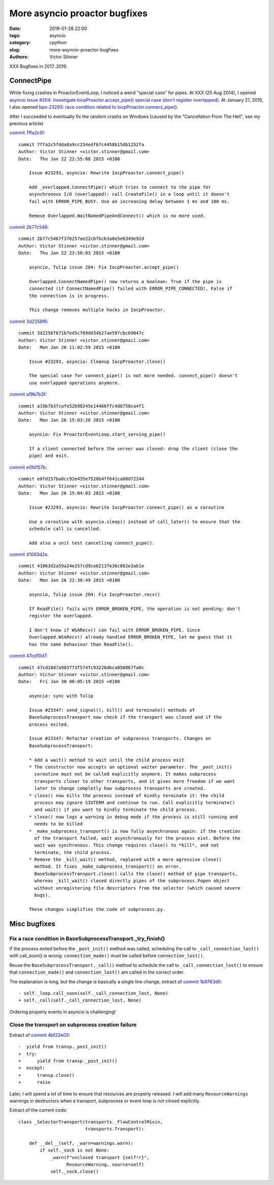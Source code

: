 ++++++++++++++++++++++++++++++
More asyncio proactor bugfixes
++++++++++++++++++++++++++++++

:date: 2019-01-28 22:00
:tags: asyncio
:category: cpython
:slug: more-asyncio-proactor-bugfixes
:authors: Victor Stinner

XXX Bugfixes in 2017..2019.


ConnectPipe
===========

While fixing crashes in ProactorEventLoop, I noticed a weird "special case" for
pipes. At XXX (25 Aug 2014), I opened `asyncio issue #204: Investigate
IocpProactor.accept_pipe() special case (don't register overlapped)
<https://github.com/python/asyncio/issues/204>`__. At January 21, 2015, I also
opened `bpo-23293: race condition related to IocpProactor.connect_pipe()
<https://bugs.python.org/issue23293>`_.

After I succeeded to eventually fix the random crashs on Windows (caused by the "Cancellation From The Hell", see my previous article)

`commit 7ffa2c5f <https://github.com/python/cpython/commit/7ffa2c5fdda8a9cc254edf67c4458b15db1252fa>`__::

   commit 7ffa2c5fdda8a9cc254edf67c4458b15db1252fa
   Author: Victor Stinner <victor.stinner@gmail.com>
   Date:   Thu Jan 22 22:55:08 2015 +0100

       Issue #23293, asyncio: Rewrite IocpProactor.connect_pipe()

       Add _overlapped.ConnectPipe() which tries to connect to the pipe for
       asynchronous I/O (overlapped): call CreateFile() in a loop until it doesn't
       fail with ERROR_PIPE_BUSY. Use an increasing delay between 1 ms and 100 ms.

       Remove Overlapped.WaitNamedPipeAndConnect() which is no more used.

`commit 2b77c546 <https://github.com/python/cpython/commit/2b77c5467f376257ae22cbfbcb3a0e5e6349e92d>`__::

   commit 2b77c5467f376257ae22cbfbcb3a0e5e6349e92d
   Author: Victor Stinner <victor.stinner@gmail.com>
   Date:   Thu Jan 22 23:50:03 2015 +0100

       asyncio, Tulip issue 204: Fix IocpProactor.accept_pipe()

       Overlapped.ConnectNamedPipe() now returns a boolean: True if the pipe is
       connected (if ConnectNamedPipe() failed with ERROR_PIPE_CONNECTED), False if
       the connection is in progress.

       This change removes multiple hacks in IocpProactor.


`commit 3d2256f6 <https://github.com/python/cpython/commit/3d2256f671b7ed5c769dd34b27ae597cbc69047c>`__::

   commit 3d2256f671b7ed5c769dd34b27ae597cbc69047c
   Author: Victor Stinner <victor.stinner@gmail.com>
   Date:   Mon Jan 26 11:02:59 2015 +0100

       Issue #23293, asyncio: Cleanup IocpProactor.close()

       The special case for connect_pipe() is not more needed. connect_pipe() doesn't
       use overlapped operations anymore.


`commit a19b7b3f <https://github.com/python/cpython/commit/a19b7b3fcafe52b98245e14466ffc4d6750ca4f1>`__::

   commit a19b7b3fcafe52b98245e14466ffc4d6750ca4f1
   Author: Victor Stinner <victor.stinner@gmail.com>
   Date:   Mon Jan 26 15:03:20 2015 +0100

       asyncio: Fix ProactorEventLoop.start_serving_pipe()

       If a client connected before the server was closed: drop the client (close the
       pipe) and exit.

`commit e0fd157b <https://github.com/python/cpython/commit/e0fd157ba0cc92e435e7520b4ff641ca68d72244>`__::

   commit e0fd157ba0cc92e435e7520b4ff641ca68d72244
   Author: Victor Stinner <victor.stinner@gmail.com>
   Date:   Mon Jan 26 15:04:03 2015 +0100

       Issue #23293, asyncio: Rewrite IocpProactor.connect_pipe() as a coroutine

       Use a coroutine with asyncio.sleep() instead of call_later() to ensure that the
       schedule call is cancelled.

       Add also a unit test cancelling connect_pipe().

`commit 41063d2a <https://github.com/python/cpython/commit/41063d2a59a24e257cd9ce62137e36c862e3ab1e>`__::

   commit 41063d2a59a24e257cd9ce62137e36c862e3ab1e
   Author: Victor Stinner <victor.stinner@gmail.com>
   Date:   Mon Jan 26 22:30:49 2015 +0100

       asyncio, Tulip issue 204: Fix IocpProactor.recv()

       If ReadFile() fails with ERROR_BROKEN_PIPE, the operation is not pending: don't
       register the overlapped.

       I don't know if WSARecv() can fail with ERROR_BROKEN_PIPE. Since
       Overlapped.WSARecv() already handled ERROR_BROKEN_PIPE, let me guess that it
       has the same behaviour than ReadFile().

`commit 47cd10d7 <https://github.com/python/cpython/commit/47cd10d7a903773f574fc93220dbca850067fa0c>`__::

   commit 47cd10d7a903773f574fc93220dbca850067fa0c
   Author: Victor Stinner <victor.stinner@gmail.com>
   Date:   Fri Jan 30 00:05:19 2015 +0100

       asyncio: sync with Tulip

       Issue #23347: send_signal(), kill() and terminate() methods of
       BaseSubprocessTransport now check if the transport was closed and if the
       process exited.

       Issue #23347: Refactor creation of subprocess transports. Changes on
       BaseSubprocessTransport:

       * Add a wait() method to wait until the child process exit
       * The constructor now accepts an optional waiter parameter. The _post_init()
         coroutine must not be called explicitly anymore. It makes subprocess
         transports closer to other transports, and it gives more freedom if we want
         later to change completly how subprocess transports are created.
       * close() now kills the process instead of kindly terminate it: the child
         process may ignore SIGTERM and continue to run. Call explicitly terminate()
         and wait() if you want to kindly terminate the child process.
       * close() now logs a warning in debug mode if the process is still running and
         needs to be killed
       * _make_subprocess_transport() is now fully asynchronous again: if the creation
         of the transport failed, wait asynchronously for the process eixt. Before the
         wait was synchronous. This change requires close() to *kill*, and not
         terminate, the child process.
       * Remove the _kill_wait() method, replaced with a more agressive close()
         method. It fixes _make_subprocess_transport() on error.
         BaseSubprocessTransport.close() calls the close() method of pipe transports,
         whereas _kill_wait() closed directly pipes of the subprocess.Popen object
         without unregistering file descriptors from the selector (which caused severe
         bugs).

       These changes simplifies the code of subprocess.py.

Misc bugfixes
=============

Fix a race condition in BaseSubprocessTransport._try_finish()
-------------------------------------------------------------

If the process exited before the ``_post_init()`` method was called, scheduling
the call to ``_call_connection_lost()`` with call_soon() is wrong:
``connection_made()`` must be called before ``connection_lost()``.

Reuse the ``BaseSubprocessTransport._call()`` method to schedule the call to
``_call_connection_lost()`` to ensure that ``connection_made()`` and
``connection_lost()`` are called in the correct order.

The explanation is long, but the change is basically a single line change,
extract of `commit 1b9763d0
<https://github.com/python/cpython/commit/1b9763d0a9c62c13dc2a06770032e5906b610c96>`__::

      - self._loop.call_soon(self._call_connection_lost, None)
      + self._call(self._call_connection_lost, None)

Ordering properly events in asyncio is challenging!

Close the transport on subprocess creation failure
--------------------------------------------------

Extract of `commit 4bf22e03
<https://github.com/python/cpython/commit/4bf22e033e975f61c33752db5a3764dc0f7d0b03>`__::

   -  yield from transp._post_init()
   +  try:
   +      yield from transp._post_init()
   +  except:
   +      transp.close()
   +      raise

Later, I will spend a lot of time to ensure that resources are properly
released. I will add many ``ResourceWarnings`` warnings in destructors when a
transport, subprocess or event loop is not closed explicitly.

Extract of the current code::

   class _SelectorTransport(transports._FlowControlMixin,
                            transports.Transport):

       def __del__(self, _warn=warnings.warn):
           if self._sock is not None:
               _warn(f"unclosed transport {self!r}",
                     ResourceWarning, source=self)
               self._sock.close()
